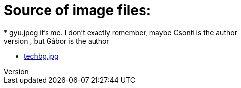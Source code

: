 = Source of image files:
* gyu.jpeg it's me. I don't exactly remember, maybe Csonti is the author
* firstentrybg.jpg it's me again, but Gábor is the author
* https://wallpaper.wiki/matrix-backgrounds-free-download.html/matrix-moving-desktop-background-wallpaper/[techbg.jpg]
// = Adding Images
// 
// To add images to your blog posts:
// 
// . Commit images to this directory.
// . In your blog post, use the following basic AsciiDoc syntax:
// +
// [source,AsciiDoc]
// ----
// image::http://github.com/<username>/<repositoryName>/images/<filename>[]
// ----
// . See http://asciidoctor.org/docs/asciidoc-writers-guide/ for complex examples of Image syntax.
